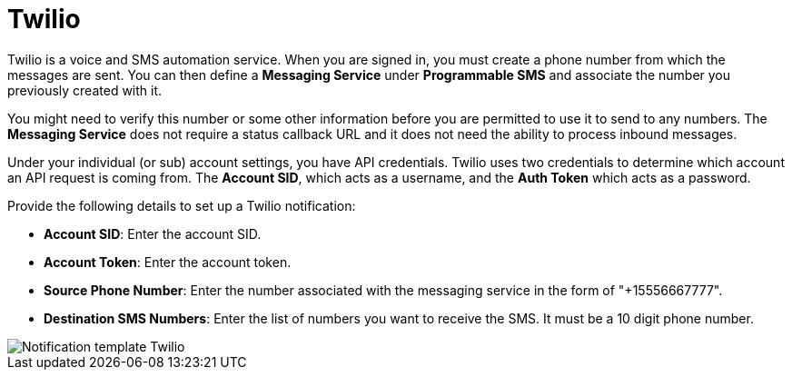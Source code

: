 :_mod-docs-content-type: REFERENCE

[id="controller-notification-twilio"]

= Twilio

Twilio is a voice and SMS automation service.
When you are signed in, you must create a phone number from which the messages are sent.
You can then define a *Messaging Service* under *Programmable SMS* and associate the number you previously created with it.

You might need to verify this number or some other information before you are permitted to use it to send to any numbers. 
The *Messaging Service* does not require a status callback URL and it does not need the ability to process inbound messages.

Under your individual (or sub) account settings, you have API credentials. 
Twilio uses two credentials to determine which account an API request is coming from. 
The *Account SID*, which acts as a username, and the *Auth Token* which acts as a password.

Provide the following details to set up a Twilio notification:

* *Account SID*: Enter the account SID.
* *Account Token*: Enter the account token.
* *Source Phone Number*: Enter the number associated with the messaging service in the form of "+15556667777".
* *Destination SMS Numbers*: Enter the list of numbers you want to receive the SMS. 
It must be a 10 digit phone number.


image::ug-notification-template-twilio.png[Notification template Twilio]
